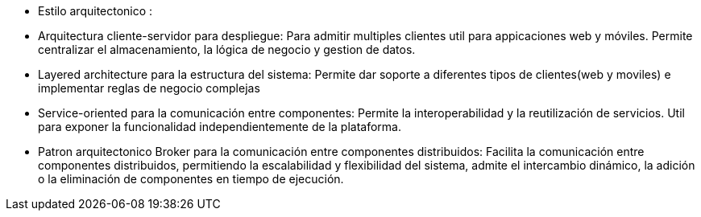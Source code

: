 - Estilo arquitectonico :
- Arquitectura cliente-servidor para despliegue: Para admitir multiples clientes util para appicaciones web y móviles. Permite centralizar el almacenamiento, la lógica de negocio y gestion de datos.
- Layered architecture para la estructura del sistema: Permite dar soporte a diferentes tipos de clientes(web y moviles) e implementar reglas de negocio complejas
- Service-oriented para la comunicación entre componentes: Permite la interoperabilidad y la reutilización de servicios. Util para exponer la funcionalidad independientemente de la plataforma.
- Patron arquitectonico Broker para la comunicación entre componentes distribuidos: Facilita la comunicación entre componentes distribuidos, permitiendo la escalabilidad y flexibilidad del sistema, admite el intercambio dinámico, la adición o la eliminación de componentes en tiempo de ejecución.
